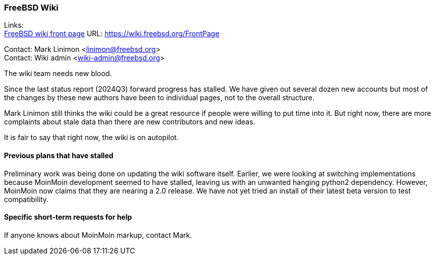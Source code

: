 === FreeBSD Wiki

Links: +
link:https://wiki.freebsd.org/FrontPage[FreeBSD wiki front page] URL: link:https://wiki.freebsd.org/FrontPage[]

Contact: Mark Linimon <linimon@freebsd.org> +
Contact: Wiki admin <wiki-admin@freebsd.org>

The wiki team needs new blood.

Since the last status report (2024Q3) forward progress has stalled.
We have given out several dozen new accounts but most of the changes by these new authors have been to individual pages, not to the overall structure.

Mark Linimon still thinks the wiki could be a great resource if people were willing to put time into it.
But right now, there are more complaints about stale data than there are new contributors and new ideas.

It is fair to say that right now, the wiki is on autopilot.

==== Previous plans that have stalled

Preliminary work was being done on updating the wiki software itself.
Earlier, we were looking at switching implementations because MoinMoin development seemed to have stalled, leaving us with an unwanted hanging python2 dependency.
However, MoinMoin now claims that they are nearing a 2.0 release.
We have not yet tried an install of their latest beta version to test compatibility.

==== Specific short-term requests for help

If anyone knows about MoinMoin markup, contact Mark.
